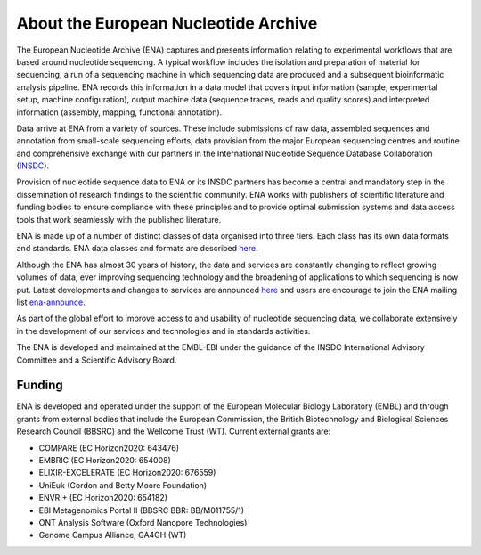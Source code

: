 =====================================
About the European Nucleotide Archive
=====================================

The European Nucleotide Archive (ENA) captures and presents information relating to experimental workflows that are
based around nucleotide sequencing. A typical workflow includes the isolation and preparation of material for
sequencing, a run of a sequencing machine in which sequencing data are produced and a subsequent bioinformatic analysis
pipeline. ENA records this information in a data model that covers input information (sample, experimental setup,
machine configuration), output machine data (sequence traces, reads and quality scores) and interpreted information
(assembly, mapping, functional annotation).

Data arrive at ENA from a variety of sources. These include submissions of raw data, assembled sequences and annotation
from small-scale sequencing efforts, data provision from the major European sequencing centres and routine and
comprehensive exchange with our partners in the International Nucleotide Sequence Database Collaboration (`INSDC <http://www.insdc.org>`_).

Provision of nucleotide sequence data to ENA or its INSDC partners has become a central and mandatory step in the
dissemination of research findings to the scientific community. ENA works with publishers of scientific literature and
funding bodies to ensure compliance with these principles and to provide optimal submission systems and data access
tools that work seamlessly with the published literature.

ENA is made up of a number of distinct classes of data organised into three tiers. Each class has its own data formats
and standards. ENA data classes and formats are described `here <https://www.ebi.ac.uk/ena/submit/data-formats>`_.

Although the ENA has almost 30 years of history, the data and services are constantly changing to reflect growing
volumes of data, ever improving sequencing technology and the broadening of applications to which sequencing is now
put. Latest developments and changes to services are announced `here <https://wwwdev.ebi.ac.uk/ena/browser/news>`_ and users are encourage to join the ENA mailing
list  `ena-announce <http://listserver.ebi.ac.uk/mailman/listinfo/ena-announce>`_.

As part of the global effort to improve access to and usability of nucleotide sequencing data, we collaborate
extensively in the development of our services and technologies and in standards activities.

The ENA is developed and maintained at the EMBL-EBI under the guidance of the INSDC International Advisory Committee
and a Scientific Advisory Board.

Funding
=======

ENA is developed and operated under the support of the European Molecular Biology Laboratory (EMBL) and through grants
from external bodies that include the  European Commission, the British Biotechnology and Biological Sciences Research
Council (BBSRC) and the Wellcome Trust (WT). Current external grants are:

- COMPARE (EC Horizon2020: 643476)
- EMBRIC (EC Horizon2020: 654008)
- ELIXIR-EXCELERATE (EC Horizon2020: 676559)
- UniEuk (Gordon and Betty Moore Foundation)
- ENVRI+ (EC Horizon2020: 654182)
- EBI Metagenomics Portal II (BBSRC BBR: BB/M011755/1)
- ONT Analysis Software (Oxford Nanopore Technologies)
- Genome Campus Alliance, GA4GH (WT)
